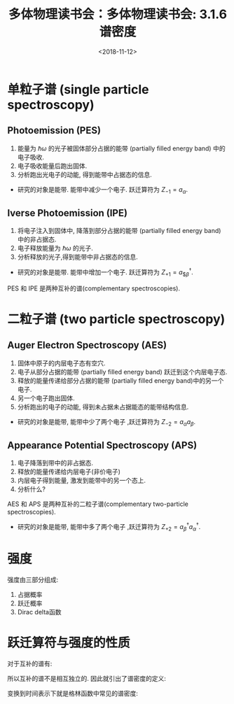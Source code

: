 #+TITLE: 多体物理读书会：多体物理读书会: 3.1.6 谱密度
#+DATE: <2018-11-12>
#+CATEGORIES: 专业笔记
#+TAGS: 物理, 格林函数, 多体物理读书会, 谱密度
#+HTML: <!-- toc -->
#+HTML: <!-- more -->
* 单粒子谱 (single particle spectroscopy)
** Photoemission (PES)
1. 能量为 $\hbar \omega$ 的光子被固体部分占据的能带 (partially filled energy band) 中的电子吸收.
2. 电子吸收能量后跑出固体.
3. 分析跑出光电子的动能, 得到能带中占据态的信息.
- 研究的对象是能带. 能带中减少一个电子. 跃迁算符为 $Z_{-1} = a_{\alpha}$.
** Iverse Photoemission (IPE)
1. 将电子注入到固体中, 降落到部分占据的能带 (partially filled energy band) 中的非占据态.
2. 电子释放能量为 $\hbar \omega$ 的光子.
3. 分析释放的光子,得到能带中非占据态的信息.
- 研究的对象是能带. 能带中增加一个电子. 跃迁算符为 \(Z_{+1}=a_{\$\beta}^{\dagger}\).
PES 和 IPE 是两种互补的谱(complementary spectroscopies).
* 二粒子谱 (two particle spectroscopy)
** Auger Electron Spectroscopy (AES)
1. 固体中原子的内层电子态有空穴.
2. 电子从部分占据的能带 (partially filled energy band) 跃迁到这个内层电子态.
3. 释放的能量传递给部分占据的能带 (partially filled energy band)中的另一个电子.
4. 另一个电子跑出固体.
5. 分析跑出的电子的动能, 得到未占据未占据能态的能带结构信息.
- 研究的对象是能带, 能带中少了两个电子 ,跃迁算符为 $Z_{-2} = a_{\alpha}a_{\beta}$.
** Appearance Potential Spectroscopy (APS)
1. 电子降落到带中的非占据态.
2. 释放的能量传递给内层电子(非价电子)
3. 内层电子得到能量, 激发到能带中的另一个态上.
4. 分析什么?
AES 和 APS 是两种互补的二粒子谱(complementary two-particle spectroscopies).
- 研究的对象是能带, 能带中多了两个电子 ,跃迁算符为 $Z_{+2} = a_{\beta}^{\dagger}a_{\alpha}^{\dagger}$.
* 强度
\begin{align*}
  I_r(E) = \frac{1}{\Xi}\sum_{mn}e^{-\beta E_n} \mid \langle E_m Z_r \mid E_n \rangle \mid^2 \delta (E-(E_m-E_n))
\end{align*}
强度由三部分组成:
1. 占据概率
2. 跃迁概率
3. Dirac delta函数
* 跃迁算符与强度的性质
对于互补的谱有:
\begin{align*}
  Z_r = Z_{-r}^{\dagger}
\end{align*}
\begin{align*}
  I_r(E) = e^{\beta E} I_{-r}(-E)
\end{align*}
所以互补的谱不是相互独立的. 因此就引出了谱密度的定义:
\begin{align*}
  \frac{1}{\hbar} S_r^{\pm} (E) = I_{-r} (E) \mp I_r(-E) = \left( e^{-\beta E} \pm 1 \right)
\end{align*}
变换到时间表示下就是格林函数中常见的谱密度:
\begin{align*}
  S_{AB}^{(\varepsilon)}(t,t') =\frac{1}{2 \pi} \langle \left[ \hat{A}(t),\hat{B}(t') \right]_{-\varepsilon}\rangle
\end{align*}